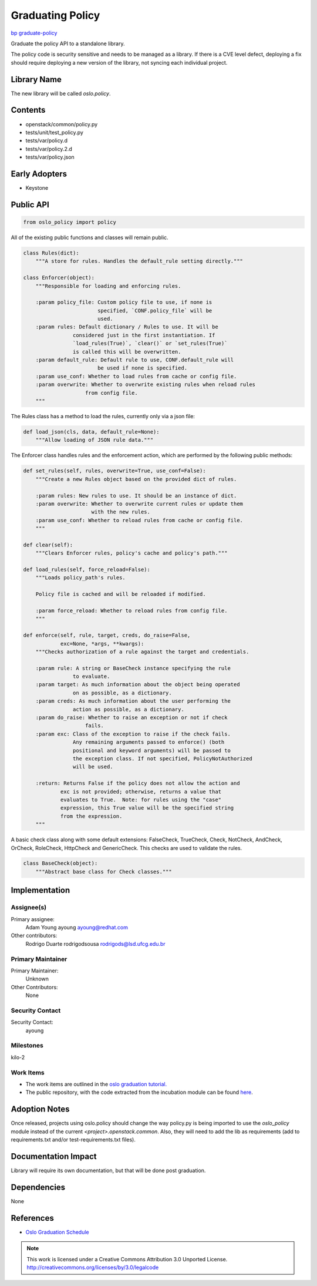 =================
Graduating Policy
=================


`bp graduate-policy <https://blueprints.launchpad.net/oslo-incubator/+spec/graduate-policy>`_

Graduate the policy API to a standalone library.

The policy code is security sensitive and needs to be managed as a library. If
there is a CVE level defect, deploying a fix should require deploying a new
version of the library, not syncing each individual project.

Library Name
============

The new library will be called `oslo.policy`.

Contents
========

- openstack/common/policy.py
- tests/unit/test_policy.py
- tests/var/policy.d
- tests/var/policy.2.d
- tests/var/policy.json

Early Adopters
==============

- Keystone

Public API
==========

.. code-block:: python

  from oslo_policy import policy

All of the existing public functions and classes will remain public.

.. code-block:: python

    class Rules(dict):
        """A store for rules. Handles the default_rule setting directly."""

    class Enforcer(object):
        """Responsible for loading and enforcing rules.

        :param policy_file: Custom policy file to use, if none is
                            specified, `CONF.policy_file` will be
                            used.
        :param rules: Default dictionary / Rules to use. It will be
                    considered just in the first instantiation. If
                    `load_rules(True)`, `clear()` or `set_rules(True)`
                    is called this will be overwritten.
        :param default_rule: Default rule to use, CONF.default_rule will
                            be used if none is specified.
        :param use_conf: Whether to load rules from cache or config file.
        :param overwrite: Whether to overwrite existing rules when reload rules
                        from config file.
        """

The Rules class has a method to load the rules, currently only via a json file:

.. code-block:: python

    def load_json(cls, data, default_rule=None):
        """Allow loading of JSON rule data."""

The Enforcer class handles rules and the enforcement action, which are
performed by the following public methods:

.. code-block:: python

    def set_rules(self, rules, overwrite=True, use_conf=False):
        """Create a new Rules object based on the provided dict of rules.

        :param rules: New rules to use. It should be an instance of dict.
        :param overwrite: Whether to overwrite current rules or update them
                          with the new rules.
        :param use_conf: Whether to reload rules from cache or config file.
        """

    def clear(self):
        """Clears Enforcer rules, policy's cache and policy's path."""

    def load_rules(self, force_reload=False):
        """Loads policy_path's rules.

        Policy file is cached and will be reloaded if modified.

        :param force_reload: Whether to reload rules from config file.
        """

    def enforce(self, rule, target, creds, do_raise=False,
                exc=None, *args, **kwargs):
        """Checks authorization of a rule against the target and credentials.

        :param rule: A string or BaseCheck instance specifying the rule
                    to evaluate.
        :param target: As much information about the object being operated
                    on as possible, as a dictionary.
        :param creds: As much information about the user performing the
                    action as possible, as a dictionary.
        :param do_raise: Whether to raise an exception or not if check
                        fails.
        :param exc: Class of the exception to raise if the check fails.
                    Any remaining arguments passed to enforce() (both
                    positional and keyword arguments) will be passed to
                    the exception class. If not specified, PolicyNotAuthorized
                    will be used.

        :return: Returns False if the policy does not allow the action and
                exc is not provided; otherwise, returns a value that
                evaluates to True.  Note: for rules using the "case"
                expression, this True value will be the specified string
                from the expression.
        """

A basic check class along with some default extensions: FalseCheck, TrueCheck,
Check, NotCheck, AndCheck, OrCheck, RoleCheck, HttpCheck and GenericCheck. This
checks are used to validate the rules.

.. code-block:: python

    class BaseCheck(object):
        """Abstract base class for Check classes."""


Implementation
==============

Assignee(s)
-----------


Primary assignee:
  Adam Young  ayoung ayoung@redhat.com

Other contributors:
  Rodrigo Duarte rodrigodsousa rodrigods@lsd.ufcg.edu.br


Primary Maintainer
------------------

Primary Maintainer:
  Unknown

Other Contributors:
  None

Security Contact
----------------

Security Contact:
  ayoung

Milestones
----------

kilo-2

Work Items
----------

* The work items are outlined in the `oslo graduation tutorial. <https://wiki.openstack.org/wiki/Oslo/CreatingANewLibrary#Graduating_a_Library_from_the_Incubator>`_
* The public repository, with the code extracted from the incubation module
  can be found `here <https://github.com/rodrigods/oslo.policy>`_.

Adoption Notes
==============

Once released, projects using oslo.policy should change the way policy.py is
being imported to use the `oslo_policy` module instead of the current
`<project>.openstack.common`. Also, they will need to add the lib as
requirements (add to requirements.txt and/or test-requirements.txt files).

Documentation Impact
====================

Library will require its own documentation, but that will be done post
graduation.

Dependencies
============

None

References
==========

* `Oslo Graduation Schedule <https://etherpad.openstack.org/p/kilo-oslo-library-proposals>`_


.. note::

  This work is licensed under a Creative Commons Attribution 3.0
  Unported License.
  http://creativecommons.org/licenses/by/3.0/legalcode
